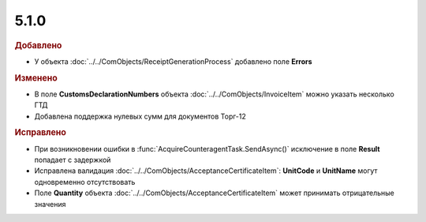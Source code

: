5.1.0
-----

.. feed-entry::
  :date: 2015-08-03

.. rubric:: Добавлено

* У объекта :doc:`../../ComObjects/ReceiptGenerationProcess` добавлено поле **Errors**


.. rubric:: Изменено

* В поле **CustomsDeclarationNumbers** объекта :doc:`../../ComObjects/InvoiceItem` можно указать несколько ГТД
* Добавлена поддержка нулевых сумм для документов Торг-12



.. rubric:: Исправлено

* При возникновении ошибки в :func:`AcquireCounteragentTask.SendAsync()` исключение в поле **Result** попадает с задержкой 
* Исправлена валидация :doc:`../../ComObjects/AcceptanceCertificateItem`: **UnitCode** и **UnitName** могут одновременно отсутствовать
* Поле **Quantity** объекта :doc:`../../ComObjects/AcceptanceCertificateItem` может принимать отрицательные значения

